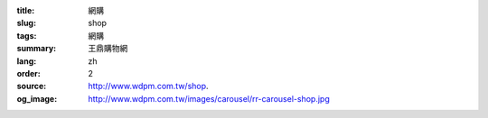 :title: 網購
:slug: shop
:tags: 網購
:summary: 王鼎購物網
:lang: zh
:order: 2
:source: http://www.wdpm.com.tw/shop.
:og_image: http://www.wdpm.com.tw/images/carousel/rr-carousel-shop.jpg




.. raw:: html

    <script type="text/javascript" >
        location.href = 'http://www.wdpm.com.tw/'
    </script>